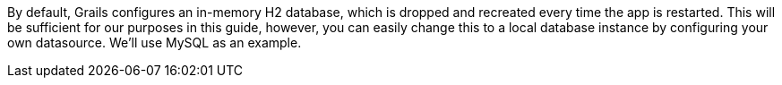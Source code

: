 By default, Grails configures an in-memory H2 database, which is dropped and recreated every time the app is restarted. This will be sufficient for our purposes in this guide, however, you can easily change this to a local database instance by configuring your own datasource. We'll use MySQL as an example.
